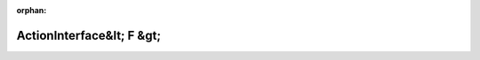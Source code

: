 .. meta::b379373ed7bf33640938fd92e34027668dfb2cec8e03c65508a683d4ba72437381fbf2fa378b999918b0ffdf323920bd4a850983fe1476fa6eb59846c39304da

:orphan:

.. title:: Globalizer: Шаблон класса testing::ActionInterface&lt; F &gt;

ActionInterface&lt; F &gt;
==========================

.. container:: doxygen-content

   
   .. raw:: html
     :file: classtesting_1_1_action_interface.html
